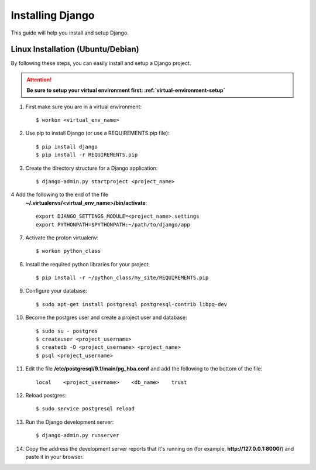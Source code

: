 ==========================
Installing Django
==========================

This guide will help you install and setup Django.

Linux Installation (Ubuntu/Debian)
==================================

By following these steps, you can easily install and setup a Django project.

.. attention::  **Be sure to setup your virtual environment first: :ref:`virtual-environment-setup`**

1.  First make sure you are in a virtual environment::

        $ workon <virtual_env_name>

2.  Use pip to install Django (or use a REQUIREMENTS.pip file)::

        $ pip install django
        $ pip install -r REQUIREMENTS.pip
        
3.  Create the directory structure for a Django application::

        $ django-admin.py startproject <project_name>

4  Add the following to the end of the file
    **~/.virtualenvs/<virtual_env_name>/bin/activate**::

        export DJANGO_SETTINGS_MODULE=<project_name>.settings
        export PYTHONPATH=$PYTHONPATH:~/path/to/django/app

7.  Activate the proton virtualenv::

        $ workon python_class

8.  Install the required python libraries for your project::

        $ pip install -r ~/python_class/my_site/REQUIREMENTS.pip

9.  Configure your database::

        $ sudo apt-get install postgresql postgresql-contrib libpq-dev

10.  Become the postgres user and create a project user and database::

        $ sudo su - postgres
        $ createuser <project_username>
        $ createdb -O <project_username> <project_name>
        $ psql <project_username>

11.  Edit the file **/etc/postgresql/9.1/main/pg_hba.conf** and add the following to the bottom of the file::

        local    <project_username>    <db_name>    trust

12.  Reload postgres::

        $ sudo service postgresql reload

13. Run the Django development server::

        $ django-admin.py runserver

14. Copy the address the development server reports that it's running on
    (for example, **http://127.0.0.1:8000/**) and paste it in your browser.
